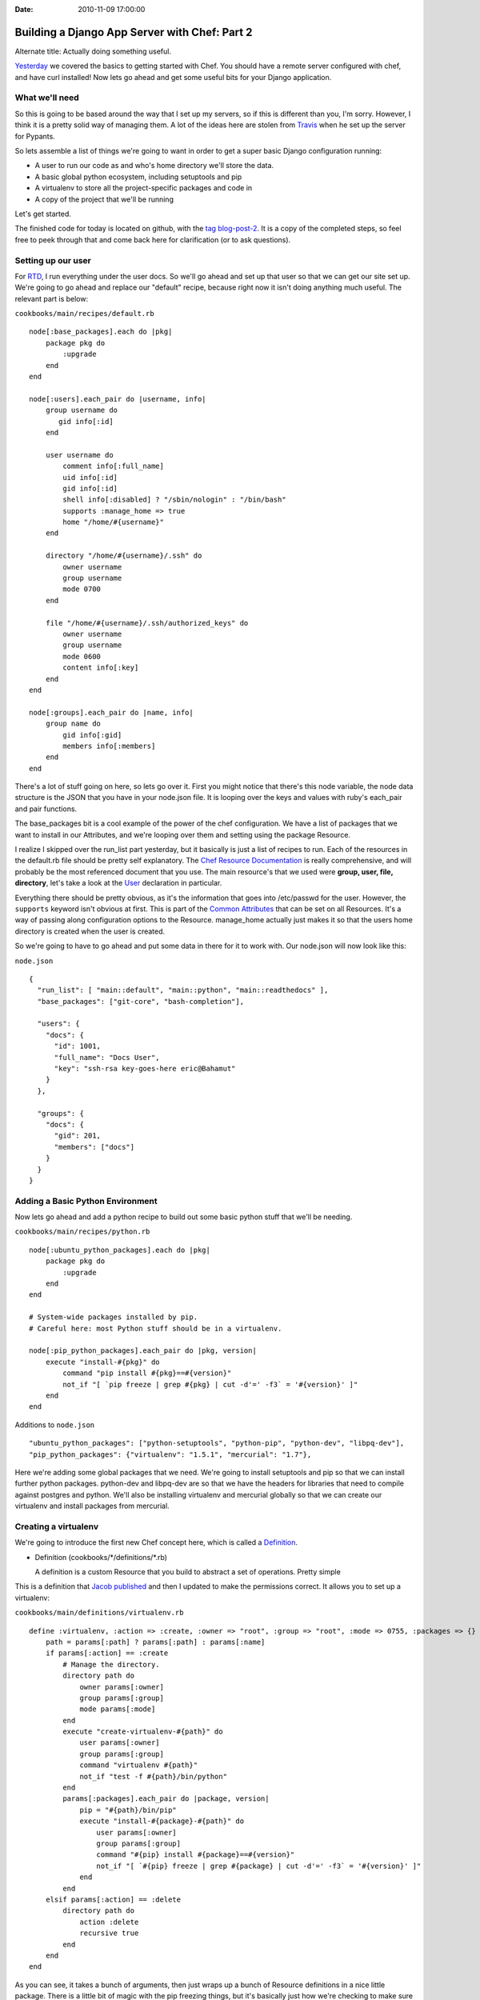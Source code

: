 :Date: 2010-11-09 17:00:00

Building a Django App Server with Chef: Part 2
==============================================

Alternate title: Actually doing something useful.

`Yesterday <http://ericholscher.com/blog/2010/nov/8/building-django-app-server-chef/>`_
we covered the basics to getting started with Chef. You should have
a remote server configured with chef, and have curl installed! Now
lets go ahead and get some useful bits for your Django
application.

What we'll need
---------------

So this is going to be based around the way that I set up my
servers, so if this is different than you, I'm sorry. However, I
think it is a pretty solid way of managing them. A lot of the ideas
here are stolen from `Travis <http://traviscline.com/>`_ when he
set up the server for Pypants.

So lets assemble a list of things we're going to want in order to
get a super basic Django configuration running:


-  A user to run our code as and who's home directory we'll store
   the data.
-  A basic global python ecosystem, including setuptools and pip
-  A virtualenv to store all the project-specific packages and code
   in
-  A copy of the project that we'll be running

Let's get started.

The finished code for today is located on github, with the
`tag blog-post-2 <https://github.com/ericholscher/chef-django-example/tree/blog-post-2>`_.
It is a copy of the completed steps, so feel free to peek through
that and come back here for clarification (or to ask questions).

Setting up our user
-------------------

For `RTD <http://readthedocs.org/>`_, I run everything under the
user docs. So we'll go ahead and set up that user so that we can
get our site set up. We're going to go ahead and replace our
"default" recipe, because right now it isn't doing anything much
useful. The relevant part is below:

``cookbooks/main/recipes/default.rb``

::

    node[:base_packages].each do |pkg|
        package pkg do
            :upgrade
        end
    end
    
    node[:users].each_pair do |username, info|
        group username do
           gid info[:id] 
        end
    
        user username do 
            comment info[:full_name]
            uid info[:id]
            gid info[:id]
            shell info[:disabled] ? "/sbin/nologin" : "/bin/bash"
            supports :manage_home => true
            home "/home/#{username}"
        end
    
        directory "/home/#{username}/.ssh" do
            owner username
            group username
            mode 0700
        end
    
        file "/home/#{username}/.ssh/authorized_keys" do
            owner username
            group username
            mode 0600
            content info[:key]
        end
    end
    
    node[:groups].each_pair do |name, info|
        group name do
            gid info[:gid]
            members info[:members]
        end
    end

There's a lot of stuff going on here, so lets go over it. First you
might notice that there's this node variable, the node data
structure is the JSON that you have in your node.json file. It is
looping over the keys and values with ruby's each\_pair and pair
functions.

The base\_packages bit is a cool example of the power of the chef
configuration. We have a list of packages that we want to install
in our Attributes, and we're looping over them and setting using
the package Resource.

I realize I skipped over the run\_list part yesterday, but it
basically is just a list of recipes to run. Each of the resources
in the default.rb file should be pretty self explanatory. The
`Chef Resource Documentation <http://wiki.opscode.com/display/chef/Resources>`_
is really comprehensive, and will probably be the most referenced
document that you use. The main resource's that we used were
**group, user, file, directory**, let's take a look at the
`User <http://wiki.opscode.com/display/chef/Resources#Resources-User>`_
declaration in particular.

Everything there should be pretty obvious, as it's the information
that goes into /etc/passwd for the user. However, the ``supports``
keyword isn't obvious at first. This is part of the
`Common Attributes <http://wiki.opscode.com/display/chef/Resources#Resources-CommonAttributes>`_
that can be set on all Resources. It's a way of passing along
configuration options to the Resource. manage\_home actually just
makes it so that the users home directory is created when the user
is created.

So we're going to have to go ahead and put some data in there for
it to work with. Our node.json will now look like this:

``node.json``

::

    {
      "run_list": [ "main::default", "main::python", "main::readthedocs" ],
      "base_packages": ["git-core", "bash-completion"],
    
      "users": {
        "docs": {
          "id": 1001,
          "full_name": "Docs User",
          "key": "ssh-rsa key-goes-here eric@Bahamut"
        }
      },
    
      "groups": {
        "docs": {
          "gid": 201,
          "members": ["docs"]
        }
      }
    }

Adding a Basic Python Environment
---------------------------------

Now lets go ahead and add a python recipe to build out some basic
python stuff that we'll be needing.

``cookbooks/main/recipes/python.rb``

::

    node[:ubuntu_python_packages].each do |pkg|
        package pkg do
            :upgrade
        end
    end
    
    # System-wide packages installed by pip.
    # Careful here: most Python stuff should be in a virtualenv.
    
    node[:pip_python_packages].each_pair do |pkg, version|
        execute "install-#{pkg}" do
            command "pip install #{pkg}==#{version}"
            not_if "[ `pip freeze | grep #{pkg} | cut -d'=' -f3` = '#{version}' ]"
        end
    end

Additions to ``node.json``

::

      "ubuntu_python_packages": ["python-setuptools", "python-pip", "python-dev", "libpq-dev"],
      "pip_python_packages": {"virtualenv": "1.5.1", "mercurial": "1.7"},

Here we're adding some global packages that we need. We're going to
install setuptools and pip so that we can install further python
packages. python-dev and libpq-dev are so that we have the headers
for libraries that need to compile against postgres and python.
We'll also be installing virtualenv and mercurial globally so that
we can create our virtualenv and install packages from mercurial.

Creating a virtualenv
---------------------

We're going to introduce the first new Chef concept here, which is
called a
`Definition <http://wiki.opscode.com/display/chef/Definitions>`_.


-  Definition (cookbooks/\*/definitions/\*.rb)

   A definition is a custom Resource that you build to abstract a set
   of operations. Pretty simple


This is a definition that
`Jacob published <https://gist.github.com/612395>`_ and then I
updated to make the permissions correct. It allows you to set up a
virtualenv:

``cookbooks/main/definitions/virtualenv.rb``

::

    define :virtualenv, :action => :create, :owner => "root", :group => "root", :mode => 0755, :packages => {} do
        path = params[:path] ? params[:path] : params[:name]
        if params[:action] == :create
            # Manage the directory.
            directory path do
                owner params[:owner]
                group params[:group]
                mode params[:mode]
            end
            execute "create-virtualenv-#{path}" do
                user params[:owner]
                group params[:group]
                command "virtualenv #{path}"
                not_if "test -f #{path}/bin/python"
            end
            params[:packages].each_pair do |package, version|
                pip = "#{path}/bin/pip"
                execute "install-#{package}-#{path}" do
                    user params[:owner]
                    group params[:group]
                    command "#{pip} install #{package}==#{version}"
                    not_if "[ `#{pip} freeze | grep #{package} | cut -d'=' -f3` = '#{version}' ]"
                end
            end
        elsif params[:action] == :delete
            directory path do
                action :delete
                recursive true
            end
        end
    end

As you can see, it takes a bunch of arguments, then just wraps up a
bunch of Resource definitions in a nice little package. There is a
little bit of magic with the pip freezing things, but it's
basically just how we're checking to make sure that a package isn't
instead before we install it. We are using only using the
**directory and execute** Resources here.

Now we're going to use this virtualenv Definition, and create the
home virtualenv for our site. I like to keep my virtualenv's in
``~/sites/<domain>``, so this will go into
``/home/docs/sites/readthedocs.org/``. Since this is becoming
specific to the site we're building, it's going to go into a
readthedocs recipe:

``cookbooks/main/recipes/readthedocs.rb``

::

    directory "/home/docs/sites/" do
        owner "docs"
        group "docs"
        mode 0775
    end
    
    virtualenv "/home/docs/sites/readthedocs.org" do
        owner "docs"
        group "docs"
        mode 0775
    end

This will set up a basic virtualenv in our directory.

Getting our site set up
-----------------------

To get our site set up, we need to pull in the source code, and
make sure our virtualenv has all the requirements. This code is a
little bit hacky, and could probably be abstracted out a bit, but
it will work for now. We're going to go ahead and add some things
to our readthedocs Recipe.

Additions to ``cookbooks/main/recipes/readthedocs.rb``

::

    directory "/home/docs/sites/readthedocs.org/run" do
        owner "docs"
        group "docs"
        mode 0775
    end
    
    git "/home/docs/sites/readthedocs.org/checkouts/readthedocs.org" do
      repository "git://github.com/rtfd/readthedocs.org.git"
      reference "HEAD"
      user "docs"
      group "docs"
      action :sync
    end
    
    script "Install Requirements" do
      interpreter "bash"
      user "docs"
      group "docs"
      code <<-EOH
      /home/docs/sites/readthedocs.org/bin/pip install -r /home/docs/sites/readthedocs.org/checkouts/readthedocs.o
    rg/deploy_requirements.txt
      EOH
    end

I like to have my runtime files in the ``venv/run`` directory, so
we'll go ahead and create that directory. Then comes the fun part.

We are checking the Readthedocs source out of github with the
`git <http://wiki.opscode.com/display/chef/Deploy+Resource#DeployResource-Examples>`_
Resource. Chef only supports git and svn as far as I can tell, so
luckily I'm using git.

Then we're going to install from the pip requirements file. This is
using the
`script Resource <http://wiki.opscode.com/display/chef/Resources#Resources-Script>`_,
which allows you to inline a bash, ruby, python, or more script
inside your Recipe. This is using a hard coded bash script to
install the requirements, which sucks, but will work for now.

**Note**: Chef appears to buffer output and not show itself as
doing anything when running the script Resource here, so it will
look like your build will hang while it installs your pip
requirements file for the first time.

Done for now
------------

Alright, this post has gotten long enough, so we're done for today.
But we're in a pretty awesome spot, I think. We now have our app
server set up with a runnable version of our code. You can go ssh
in and play around, you should be able to run simple manage.py
commands inside the virtualenv and whatnot (after a syncdb).

Tomorrow we'll talk about deploying our code with Nginx and
Gunicorn. I've been having trouble with Upstart, so we might switch
our deployment to Supervisord, but we'll see how it goes.

Don't forget to check out the finished code
`on Github <https://github.com/ericholscher/chef-django-example/tree/blog-post-2>`_
to see the actual running examples.


